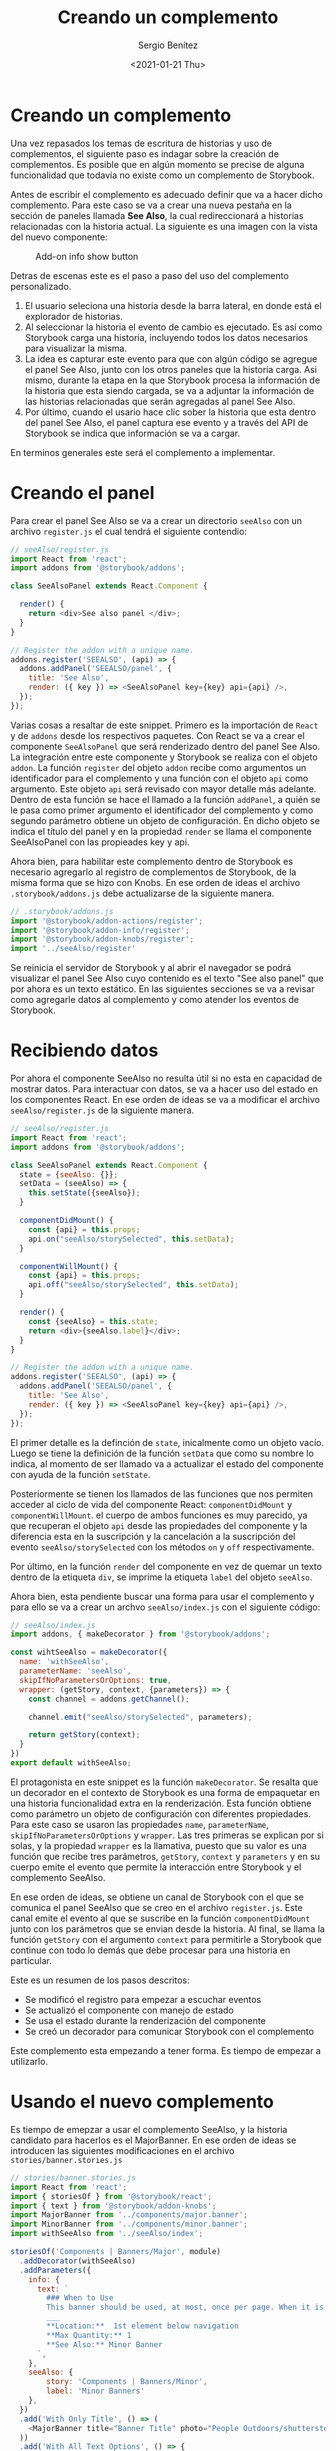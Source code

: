 #+TITLE: Creando un complemento
#+DESCRIPTION: Serie que recopila los beneficios de usar Storybook
#+AUTHOR: Sergio Benítez
#+DATE:<2021-01-21 Thu> 
#+STARTUP: fold
#+HUGO_BASE_DIR: ~/Development/suabochica-blog/
#+HUGO_SECTION: /post
#+HUGO_WEIGHT: auto
#+HUGO_AUTO_SET_LASTMOD: t

* Creando un complemento

Una vez repasados los temas de escritura de historias y uso de complementos, el
siguiente paso es indagar sobre la creación de complementos. Es posible que en
algún momento se precise de alguna funcionalidad que todavía no existe como un
complemento de Storybook.

Antes de escribir el complemento es adecuado definir que va a hacer dicho
complemento. Para este caso se va a crear una nueva pestaña en la sección de
paneles llamada *See Also*, la cual redireccionará a historias relacionadas con
la historia actual. La siguiente es una imagen con la vista del nuevo componente:

#+CAPTION: Add-on info show button
[[../images/storybook/10-storybook-see-also-add-on.png]]

Detras de escenas este es el paso a paso del uso del complemento personalizado.

1. El usuario seleciona una historia desde la barra lateral, en donde está el
   explorador de historias.
2. Al seleccionar la historia el evento de cambio es ejecutado. Es así como
   Storybook carga una historia, incluyendo todos los datos necesarios para
   visualizar la misma.
3. La idea es capturar este evento para que con algún código se agregue el panel
   See Also, junto con los otros paneles que la historia carga. Asi mismo,
   durante la etapa en la que Storybook procesa la información de la historia que
   esta siendo cargada, se va a adjuntar la información de las historias
   relacionadas que serán agregadas al panel See Also.
4. Por último, cuando el usario hace clic sober la historia que esta dentro del
   panel See Also, el panel captura ese evento y a través del API de Storybook
   se indica que información se va a cargar. 

En terminos generales este será el complemento a implementar.

* Creando el panel

Para crear el panel See Also se va a crear un directorio ~seeAlso~ con un archivo
~register.js~ el cual tendrá el siguiente contendio:

#+begin_src javascript
// seeAlso/register.js
import React from 'react';
import addons from '@storybook/addons';

class SeeAlsoPanel extends React.Component {

  render() {
    return <div>See also panel </div>;
  }
}

// Register the addon with a unique name.
addons.register('SEEALSO', (api) => {
  addons.addPanel('SEEALSO/panel', {
    title: 'See Also',
    render: ({ key }) => <SeeAlsoPanel key={key} api={api} />,
  });
});
#+end_src

Varias cosas a resaltar de este snippet. Primero es la importación de ~React~ y
de ~addons~ desde los respectivos paquetes. Con React se va a crear el componente
~SeeAlsoPanel~ que será renderizado dentro del panel See Also. La integración
entre este componente y Storybook se realiza con el objeto ~addon~. La función
~register~ del objeto ~addon~ recibe como argumentos un identificador para el
complemento y una función con el objeto ~api~ como argumento. Este objeto ~api~
será revisado con mayor detalle más adelante. Dentro de esta función se hace el
llamado a la función ~addPanel~, a quién se le pasa como primer argumento el
identificador del complemento y como segundo parámetro obtiene un objeto de
configuración. En dicho objeto se indica el título del panel y en la propiedad
~render~ se llama el componente SeeAlsoPanel con las propieades key y api.

Ahora bien, para habilitar este complemento dentro de Storybook es necesario
agregarlo al registro de complementos de Storybook, de la misma forma que se hizo
con Knobs. En ese orden de ideas el archivo ~.storybook/addons.js~ debe
actualizarse de la siguiente manera.

#+begin_src javascript
// .storybook/addons.js
import '@storybook/addon-actions/register';
import '@storybook/addon-info/register';
import '@storybook/addon-knobs/register';
import '../seeAlso/register'
#+end_src

Se reinicia el servidor de Storybook y al abrir el navegador se podrá visualizar
el panel See Also cuyo contenido es el texto "See also panel" que por ahora es un
texto estático. En las siguientes secciones se va a revisar como agregarle datos
al complemento y como atender los eventos de Storybook.

* Recibiendo datos

Por ahora el componente SeeAlso no resulta útil si no esta en capacidad de
mostrar datos. Para interactuar con datos, se va a hacer uso del estado en los
componentes React. En ese orden de ideas se va a modificar el archivo
~seeAlso/register.js~ de la siguiente manera.
  
#+begin_src javascript
// seeAlso/register.js
import React from 'react';
import addons from '@storybook/addons';

class SeeAlsoPanel extends React.Component {
  state = {seeAlso: {}};
  setData = (seeAlso) => {
    this.setState({seeAlso});
  }

  componentDidMount() {
    const {api} = this.props;
    api.on("seeAlso/storySelected", this.setData);
  }

  componentWillMount() {
    const {api} = this.props;
    api.off("seeAlso/storySelected", this.setData);
  }

  render() {
    const {seeAlso} = this.state;
    return <div>{seeAlso.label}</div>;
  }
}

// Register the addon with a unique name.
addons.register('SEEALSO', (api) => {
  addons.addPanel('SEEALSO/panel', {
    title: 'See Also',
    render: ({ key }) => <SeeAlsoPanel key={key} api={api} />,
  });
});
#+end_src

El primer detalle es la definción de ~state~, inicalmente como un objeto vacío.
Luego se tiene la definición de la función ~setData~ que como su nombre lo
indica, al momento de ser llamado va a actualizar el estado del componente con
ayuda de la función ~setState~.

Posteriormente se tienen los llamados de las funciones que nos permiten acceder
al ciclo de vida del componente React: ~componentDidMount~ y ~componentWillMount~.
el cuerpo de ambos funciones es muy parecido, ya que recuperan el objeto ~api~
desde las propiedades del componente y la diferencia esta en la suscripción y
la cancelación a la suscripción del evento ~seeAlso/storySelected~ con los
métodos ~on~ y ~off~ respectivamente.

Por último, en la función ~render~ del componente en vez de quemar un texto
dentro de la etiqueta ~div~, se imprime la etiqueta ~label~ del objeto ~seeAlso~.

Ahora bien, esta pendiente buscar una forma para usar el complemento y para
ello se va a crear un archvo ~seeAlso/index.js~ con el siguiente código:

#+begin_src javascript
// seeAlso/index.js
import addons, { makeDecorator } from '@storybook/addons';

const wihtSeeAlso = makeDecorator({
  name: 'withSeeAlso',
  parameterName: 'seeAlso',
  skipIfNoParametersOrOptions: true,
  wrapper: (getStory, context, {parameters}) => {
    const channel = addons.getChannel();

    channel.emit("seeAlso/storySelected", parameters);

    return getStory(context);
  }
})
export default withSeeAlso;
#+end_src

El protagonista en este snippet es la función ~makeDecorator~. Se resalta que un
decorador en el contexto de Storybook es una forma de empaquetar en una historia
funcionalidad extra en la renderización. Esta función obtiene como parámetro un
objeto de configuración con diferentes propiedades. Para este caso se usaron las
propiedades ~name~, ~parameterName~, ~skipIfNoParametersOrOptions~ y ~wrapper~.
Las tres primeras se explican por si solas, y la propiedad ~wrapper~ es la
llamativa, puesto que su valor es una función que recibe tres parámetros,
~getStory~, ~context~ y ~parameters~ y en su cuerpo emite el evento que permite
la interacción entre Storybook y el complemento SeeAlso.

En ese orden de ideas, se obtiene un canal de Storybook con el que se comunica
el panel SeeAlso que se creo en el archivo ~register.js~. Este canal emite el
evento al que se suscribe en la función ~componentDidMount~ junto con los
parámetros que se envian desde la historia. Al final, se llama la función
~getStory~ con el argumento ~context~ para permitirle a Storybook que continue
con todo lo demás que debe procesar para una historia en particular.

Este es un resumen de los pasos descritos:

- Se modificó el registro para empezar a escuchar eventos
- Se actualizó el componente con manejo de estado
- Se usa el estado durante la renderización del componente
- Se creó un decorador para comunicar Storybook con el complemento

Este complemento esta empezando a tener forma. Es tiempo de empezar a utilizarlo.

* Usando el nuevo complemento

Es tiempo de emepzar a usar el complemento SeeAlso, y la historia candidato para
hacerlos es el MajorBanner. En ese orden de ideas se introducen las siguientes
modificaciones en el archivo ~stories/banner.stories.js~

#+begin_src javascript
// stories/banner.stories.js
import React from 'react';
import { storiesOf } from '@storybook/react';
import { text } from '@storybook/addon-knobs';
import MajorBanner from '../components/major.banner';
import MinorBanner from '../components/minor.banner';
import withSeeAlso from '../seeAlso/index';

storiesOf('Components | Banners/Major', module)
  .addDecorator(withSeeAlso)
  .addParameters({
    info: {
      text: `
        ### When to Use
        This banner should be used, at most, once per page. When it is used, it should be placed at the top of the page, below the navigation bar. This banner is considered "Shouting", the focus is to grab the attention of the user before they have a chance to see anything else.
        ___
        ,**Location:**  1st element below navigation
        ,**Max Quantity:** 1
        ,**See Also:** Minor Banner
      `,
    },
    seeAlso: {
        story: 'Components | Banners/Minor',
        label: 'Minor Banners'
    },
  })
  .add('With Only Title', () => (
    <MajorBanner title="Banner Title" photo="People Outdoors/shutterstock_116403520.jpg" />
  ))
  .add('With All Text Options', () => {
    const title = text('Title', 'Banner Title');
    return (
      <MajorBanner
        photo="People Outdoors/shutterstock_116403520.jpg"
        title={title}
        subtitle="Banner Subtitle"
        body="Banner Body"
      />
    );
  });

storiesOf('Components | Banners/Minor', module)
  .add(...)
  .add(...);
#+end_src

Se van a recalcar cada uno de los cambios introducidos en este snippet. El
primero es la importación del complemento ~witSeeAlso~. El segundo, es el uso del
método ~addDecorator~ que recibe como argumento el complemento importado
previamente. El tercer cambio es la propiedad ~seeAlso~ del objeto que se pasa
como parámetro de la función ~addParameters~. Se recuerda que el complemento
será ignorado si no se pasan los parámetros respectivos, que para este caso es
un objeto con las propiedades ~story~, cuyo valor es el grupo de la historia que
se va a relacionar, y el ~label~ el cual será el nombre que se mostrará en el
contenido del panel SeeAlso.

Si se examina el servidor de Storybook en el navegador se puede evidenciar que
el nombre de la historia relaiconada aparece como contenido del panel SeeAlso.
No obstante, por ahora este texto es estático y si se revisa otra historia, por
ejemplo, Button, se observa que en el contenido del panel SeeAlso se esta
apareciendo nuevamente la historia MinorBanner, y este comportamiento no tiene
sentido. La razón por la cual se mantiene esta relación es por que no se esta
limpiando el estado en nuestro complemento al momento de consultar una nueva
historia. Para atender este comportamiendo se debe actualizar el contenido del
archivo ~seeAlso/register.js~ como se muestra a continuación:

#+begin_src javascript
// seeAlso/register.js
import React from 'react';
import PropTypes from 'prop-types';
import addons from '@storybook/addons';
import { STORY_CHANGED } from '@storybook/core-events';

class SeeAlsoPanel extends React.Component {
  state = { seeAlso: {} };

  componentDidMount() {
    const { api } = this.props;
    api.on('pluralsightSeeAlso/storySelected', this.setData);
    api.on(STORY_CHANGED, this.clearState);
  }

  componentWillUnmount() {
    const { api } = this.props;
    api.off('pluralsightSeeAlso/storySelected', this.setData);
  }

  setData = (seeAlso) => {
    this.setState({ seeAlso });
  };

  clearState = () => {
    this.setState({ seeAlso: null });
  }

  render() {
    const {api} = this.props;
    const { seeAlso } = this.state;
    return seeAlso
      ? (<div> {seeAlso.label}</div>)
      : null;
  }
}

SeeAlsoPanel.propTypes = {
  api: PropTypes.object.isRequired,
};

// Register the addon with a unique name.
addons.register('SEEALSO', (api) => {
  addons.addPanel('SEEALSO/panel', {
    title: 'See Also',
    render: ({ key }) => <SeeAlsoPanel key={key} api={api} />,
  });
});
#+end_src

Nuevamente hay varias cosas para destacar. Primero esta la importación del
evento ~STORY_CHANGED~ desde el núcleo de Storybook. El complemento se suscribe
a dicho evento en la función ~componentDidMount~ y ejecuta una nueva función
llamada ~clearState~ para asignar el objeto del estado a un nulo. De esta manera
se soluciona el inconveniente de asociar la historia del Button con el
MinorBanner.

Ahora bien, sigue pendiente una tarea, y es redirigir desde el panel SeeAlso
a la historia que se encuentra dentro de su contenido cuando se hace clic sobre
la etiqueta de dicha historia. Para ello se deben hacer unas modificaciones en
la función ~render~ del archivo ~seeAlso/register.js~

#+begin_src javascript
// seeAlso/register.js
import React from 'react';
import PropTypes from 'prop-types';
import addons from '@storybook/addons';
import { STORY_CHANGED } from '@storybook/core-events';

class SeeAlsoPanel extends React.Component {
  state = { seeAlso: {} };

  componentDidMount() {...}

  componentWillUnmount() {...}

  setData = (seeAlso) => {...};

  clearState = () => {...}

  render() {
    const {api} = this.props;
    const { seeAlso } = this.state;
    return seeAlso ? (
      <a onClick={() => api.selectStory(seeAlso.story)}
          style={{ paddingLeft: '20px', cursor: 'pointer' }}
      >
        {seeAlso.label}
      </a>
    ) : null;
  }
}

SeeAlsoPanel.propTypes = {
  api: PropTypes.object.isRequired,
};

// Register the addon with a unique name.
addons.register('SEEALSO', (api) => {
  addons.addPanel('SEEALSO/panel', {
    title: 'See Also',
    render: ({ key }) => <SeeAlsoPanel key={key} api={api} />,
  });
});
#+end_src

El primer cambio es que se reemplazo la etiqueta HTML ~<div>~ por ~<anchor>~ y
se hace uso de la función de React ~onClick~ a la cual se le pasa una función
que dentro de su cuerpo utiliza el objeto ~api~ de Storybook recuperado desde
las propiedades del componente React para llamar la función ~selectStory~ que
recibe como argumento la propiedad ~seeAlso.story~ que se definió en los
parámetros del archivo ~stories/banner.stories.js~. Para este caso puntual, ese
valor es ~'Components | Banners/Minor'~.

Adicionalmente, se uso la propiedad ~style~ dentro del jsx para especificar un
~paddingLeft~  y actualizar el cursor a un apuntador cuando se flota por encima
del nombre de la historia relacionada.

Al validar en el navegador estos últimos cambios, el complemento esta
funcionando tal y como se espera, redirigiendo al la historia relacionado al
momento de dar clic sobre la etiqueta que aparece en el contenido del panel
SeeAlso

* API de Storybook
Anteriormente se uso el API de Storybook para saltar de una historia a otra. No
obstante, el API ofrece muchas más funcionalidades que resultan útiles si se
quieren desarrollar complementos avanzados.

En el complemento SeeAlso se usaron las siguientes funciones del API:

 - ~getChannel~: Para proveer un canal de comunicación entre la historia y el
   administrador de Storybook. Así es como se activa el evento de seleccionar
   una historia.
 - ~register~: Para habilitar el API de Storybook dentro del complemento. Si
   se recuerda el arhcivo ~.storybook/register.js~ al momento de definir el
   complemento se pasa como uno de los parámetros el objeto ~api~ de Storybook
   y es así como se pueden usar funciones como ~selectStory~.
 - ~addPanel~: Para crear el nuevo panel dentro de la sección de paneles de
   Storybook.
 - ~selectStory~: Para seleccionar especificamente el tipo de historia o o las
   historias que son parte de la historia. En el caso puntual del ejercicio se
   uso sobre ~'Components | Banners/Minor'~.

Ahora bien, estás son algunas funciones adicionales del API de Storybook que
pueden ser de utilidad:

 - ~selectInCurrentKind~: Esta función es parecida a ~selectStory~, pero solo
   opera sobre el tipo actual de historia. Recibe como parámetro el nombre de
   la historia. Por lo tanto, si se usará sobre el tipo MinnorBanner, permitirá
   seleccionar cualquiera de sus dos sub historias; ~No Pictures~ o ~With Pictures~.
   Pero no le permitiría seleccionar las historias de MajorBanner.
 - ~get/setQueryParams~: Esta función es útil si se decide interactuar con
   parámetros en las URLs. Un caso común es tener un almacenamiento temporal
   para el complemento, agregando o removiendo parámetros a la URL.
 - ~onStory(fn)~: Esta función toma otra función como parámetro, y es llamada
   cuando el usuario navega entre historias. La función callback es llamada con
   el tipo y la historia, para habilitar la ejecución de acciones cuando la
   historia cambia.

El uso de estás funciones habilita la creación de complementos más poderosos,
ofreciendo la posibilidad de extender Storybook para que se ajuste a las
necesidades de los equipos.

* Recapitulación

De los posibles usos de Storybook, quizas las creación de complementos sea la
menos utilizada. Sin embargo, es importante tener presente la personalización que
se puede ejercer sobre la herramienta.

Para la creación de un nuevo complemento, hay cuatro aspectos fundamentales:

1. El componente de panel: Este fue creado en el archivo de registro y esta en
   capacidad de aceptrar un mostrar los datos que vienen desde la historia.
2. La función de registro: También es parte del archivo de registro y se usa para
   garantizar que el nuevo panel estará en la lista de paneles de Storybook
3. El decorador para la historia: Este fue creado en el archivo índice y es
   usado para enviar eventos al nuevo panel.
4. Los parámetros establecidos para el complemento: Son agregado desde la
   historia y su objetivo es atender la configuración del complemento.

Algunos problema comunes cons sus respectiva soluciones son:

- Los datos no son recibidos. Recuerde que los nombres de los eventos deben
  coincidir.
- Los datos sobrantes. Valide que dentro del flujo del complemento hay un espacio
  para limpiar el estado del mismo.
- El API de storybook no funciona. Aseguresé que la variable para asignar el API
  esta declarada.
